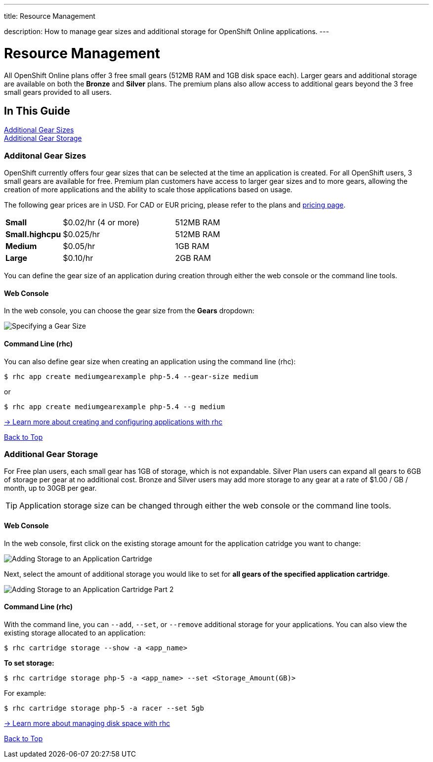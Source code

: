 ---




title: Resource Management

description: How to manage gear sizes and additional storage for OpenShift Online applications.
---


[[top]]
[float]
= Resource Management
[.lead]
All OpenShift Online plans offer 3 free small gears (512MB RAM and 1GB disk space each). Larger gears and additional storage are available on both the *Bronze* and *Silver* plans. The premium plans also allow access to additional gears beyond the 3 free small gears provided to all users.

== In This Guide
link:#additional-gear-sizes[Additional Gear Sizes] +
link:#additional-gear-storage[Additional Gear Storage] +

[[additional-gear-sizes]]
=== Additonal Gear Sizes
OpenShift currently offers four gear sizes that can be selected at the time an application is created. For all OpenShift users, 3 small gears are available for free. Premium plan customers have access to larger gear sizes and to more gears, allowing the creation of more applications and the ability to scale those applications based on usage.

The following gear prices are in USD. For CAD or EUR pricing, please refer to the plans and https://www.openshift.com/pricing[pricing page].

[cols=".<2,.<4,.<3", width='60%']
|===

| *Small* | $0.02/hr (4 or more) | 512MB RAM
| *Small.highcpu* | $0.025/hr | 512MB RAM
| *Medium* | $0.05/hr | 1GB RAM
| *Large* | $0.10/hr | 2GB RAM

|===

You can define the gear size of an application during creation through either the web console or the command line tools.

==== Web Console

In the web console, you can choose the gear size from the *Gears* dropdown:

image::overview-platform-features-1.png[Specifying a Gear Size]

==== Command Line (rhc)

You can also define gear size when creating an application using the command line (rhc):

[source]
----
$ rhc app create mediumgearexample php-5.4 --gear-size medium
----

or

[source]
----
$ rhc app create mediumgearexample php-5.4 --g medium
----

link:https://access.redhat.com/documentation/en-US/OpenShift_Online/2.0/html/User_Guide/Creating_an_Application5.html[-> Learn more about creating and configuring applications with rhc]

link:#top[Back to Top]

[[additional-gear-storage]]
=== Additional Gear Storage

For Free plan users, each small gear has 1GB of storage, which is not expandable. Silver Plan users can expand all gears to 6GB of storage per gear at no additional cost. Bronze and Silver users may add more storage to any gear at a rate of $1.00 / GB / month, up to 30GB per gear.

TIP: Application storage size can be changed through either the web console or the command line tools.

==== Web Console

In the web console, first click on the existing storage amount for the application catridge you want to change:

image::overview-platform-features-2.png[Adding Storage to an Application Cartridge]

Next, select the amount of additional storage you would like to set for *all gears of the specified  application cartridge*.

image::overview-platform-features-3.png[Adding Storage to an Application Cartridge Part 2]

==== Command Line (rhc)

With the command line, you can `--add`, `--set`, or `--remove` additional storage for your applications. You can also view the existing storage allocated to an application:

[source]
----
$ rhc cartridge storage --show -a <app_name>
----

*To set storage:*

[source]
----
$ rhc cartridge storage php-5 -a <app_name> --set <Storage_Amount(GB)>
----

For example:

[source]
----
$ rhc cartridge storage php-5 -a racer --set 5gb
----

link:https://access.redhat.com/site/documentation/en-US/OpenShift_Online/2.0/html/User_Guide/chap-Gear_Storage_and_Disk_Space_Management.html[-> Learn more about managing disk space with rhc]

link:#top[Back to Top]
